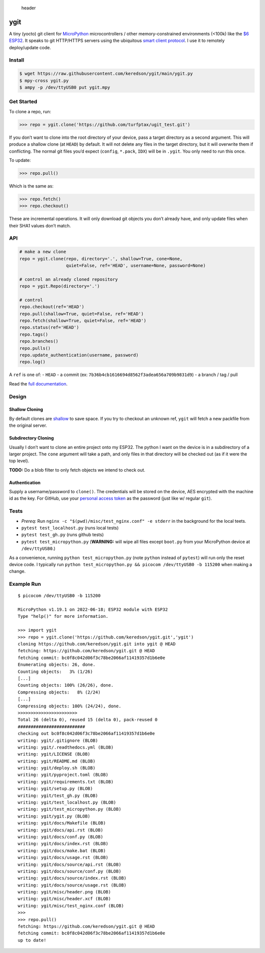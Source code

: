 .. figure:: misc/header.png
   :alt: header

   header

ygit
====

A tiny (yocto) git client for `MicroPython <https://micropython.org/>`__
microcontrollers / other memory-constrained environments (<100k) like
the
`$6 <https://www.amazon.com/Teyleten-Robot-ESP-WROOM-32-Development-Microcontroller/dp/B08246MCL5>`__
`ESP32 <https://en.wikipedia.org/wiki/ESP32>`__. It speaks to git
HTTP/HTTPS servers using the ubiquitous `smart client
protocol <https://www.git-scm.com/docs/http-protocol#_smart_clients>`__.
I use it to remotely deploy/update code.

Install
-------

.. code:: bash

   $ wget https://raw.githubusercontent.com/keredson/ygit/main/ygit.py
   $ mpy-cross ygit.py
   $ ampy -p /dev/ttyUSB0 put ygit.mpy

Get Started
-----------

To clone a repo, run:

.. code:: python

   >>> repo = ygit.clone('https://github.com/turfptax/ugit_test.git')

If you don’t want to clone into the root directory of your device, pass
a target directory as a second argument. This will produce a shallow
clone (at ``HEAD``) by default. It will not delete any files in the
target directory, but it will overwrite them if conflicting. The normal
git files you’d expect (``config``, ``*.pack``, ``IDX``) will be in
``.ygit``. You only need to run this once.

To update:

.. code:: python

   >>> repo.pull()

Which is the same as:

.. code:: python

   >>> repo.fetch()
   >>> repo.checkout()

These are incremental operations. It will only download git objects you
don’t already have, and only update files when their SHA1 values don’t
match.

API
---

.. code:: python

   # make a new clone
   repo = ygit.clone(repo, directory='.', shallow=True, cone=None, 
                     quiet=False, ref='HEAD', username=None, password=None)

   # control an already cloned repository
   repo = ygit.Repo(directory='.')

   # control
   repo.checkout(ref='HEAD')
   repo.pull(shallow=True, quiet=False, ref='HEAD')
   repo.fetch(shallow=True, quiet=False, ref='HEAD')
   repo.status(ref='HEAD')
   repo.tags()
   repo.branches()
   repo.pulls()
   repo.update_authentication(username, password)
   repo.log()

A ``ref`` is one of: - ``HEAD`` - a commit (ex:
``7b36b4cb1616694d8562f3adea656a709b9831d9``) - a branch / tag / pull

Read the `full
documentation <https://ygit.readthedocs.io/en/latest/api.html>`__.

Design
------

Shallow Cloning
~~~~~~~~~~~~~~~

By default clones are
`shallow <https://github.blog/2020-12-21-get-up-to-speed-with-partial-clone-and-shallow-clone/>`__
to save space. If you try to checkout an unknown ref, ``ygit`` will
fetch a new packfile from the original server.

Subdirectory Cloning
~~~~~~~~~~~~~~~~~~~~

Usually I don’t want to clone an entire project onto my ESP32. The
python I want on the device is in a subdirectory of a larger project.
The ``cone`` argument will take a path, and only files in that directory
will be checked out (as if it were the top level).

**TODO:** Do a blob filter to only fetch objects we intend to check out.

Authentication
~~~~~~~~~~~~~~

Supply a username/password to ``clone()``. The credentials will be
stored on the device, AES encrypted with the machine id as the key. For
GitHub, use your `personal access
token <https://docs.github.com/en/authentication/keeping-your-account-and-data-secure/creating-a-personal-access-token>`__
as the password (just like w/ regular ``git``).

Tests
-----

-  *Prereq:* Run ``nginx -c "$(pwd)/misc/test_nginx.conf" -e stderr`` in
   the background for the local teets.
-  ``pytest test_localhost.py`` (runs local tests)
-  ``pytest test_gh.py`` (runs github tests)
-  ``pytest test_micropython.py`` (**WARNING:** will wipe all files
   except ``boot.py`` from your MicroPython device at ``/dev/ttyUSB0``.)

As a convenience, running ``python test_micropython.py`` (note
``python`` instead of ``pytest``) will run only the reset device code. I
typically run
``python test_micropython.py && picocom /dev/ttyUSB0 -b 115200`` when
making a change.

Example Run
-----------

::

   $ picocom /dev/ttyUSB0 -b 115200

   MicroPython v1.19.1 on 2022-06-18; ESP32 module with ESP32
   Type "help()" for more information.

   >>> import ygit
   >>> repo = ygit.clone('https://github.com/keredson/ygit.git','ygit')
   cloning https://github.com/keredson/ygit.git into ygit @ HEAD
   fetching: https://github.com/keredson/ygit.git @ HEAD
   fetching commit: bc0f8c042d06f3c78be2066af11419357d1b6e0e
   Enumerating objects: 26, done.
   Counting objects:   3% (1/26)
   [...]
   Counting objects: 100% (26/26), done.
   Compressing objects:   8% (2/24)
   [...]
   Compressing objects: 100% (24/24), done.
   >>>>>>>>>>>>>>>>>>>>>>>
   Total 26 (delta 0), reused 15 (delta 0), pack-reused 0
   ##########################
   checking out bc0f8c042d06f3c78be2066af11419357d1b6e0e
   writing: ygit/.gitignore (BLOB)
   writing: ygit/.readthedocs.yml (BLOB)
   writing: ygit/LICENSE (BLOB)
   writing: ygit/README.md (BLOB)
   writing: ygit/deploy.sh (BLOB)
   writing: ygit/pyproject.toml (BLOB)
   writing: ygit/requirements.txt (BLOB)
   writing: ygit/setup.py (BLOB)
   writing: ygit/test_gh.py (BLOB)
   writing: ygit/test_localhost.py (BLOB)
   writing: ygit/test_micropython.py (BLOB)
   writing: ygit/ygit.py (BLOB)
   writing: ygit/docs/Makefile (BLOB)
   writing: ygit/docs/api.rst (BLOB)
   writing: ygit/docs/conf.py (BLOB)
   writing: ygit/docs/index.rst (BLOB)
   writing: ygit/docs/make.bat (BLOB)
   writing: ygit/docs/usage.rst (BLOB)
   writing: ygit/docs/source/api.rst (BLOB)
   writing: ygit/docs/source/conf.py (BLOB)
   writing: ygit/docs/source/index.rst (BLOB)
   writing: ygit/docs/source/usage.rst (BLOB)
   writing: ygit/misc/header.png (BLOB)
   writing: ygit/misc/header.xcf (BLOB)
   writing: ygit/misc/test_nginx.conf (BLOB)
   >>> 
   >>> repo.pull()
   fetching: https://github.com/keredson/ygit.git @ HEAD
   fetching commit: bc0f8c042d06f3c78be2066af11419357d1b6e0e
   up to date!
